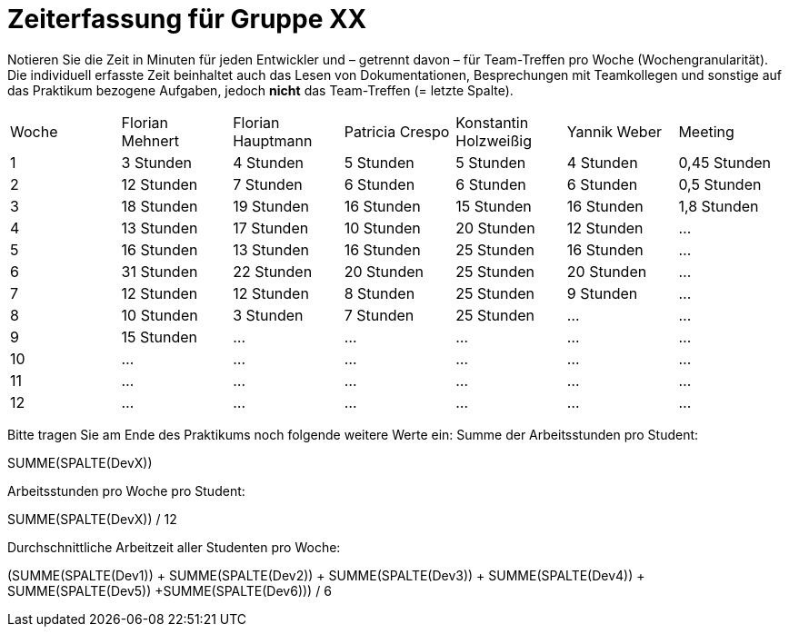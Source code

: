 = Zeiterfassung für Gruppe XX

Notieren Sie die Zeit in Minuten für jeden Entwickler und – getrennt davon – für Team-Treffen pro Woche (Wochengranularität).
Die individuell erfasste Zeit beinhaltet auch das Lesen von Dokumentationen, Besprechungen mit Teamkollegen und sonstige auf das Praktikum bezogene Aufgaben, jedoch *nicht* das Team-Treffen (= letzte Spalte).

// See http://asciidoctor.org/docs/user-manual/#tables
[option="headers"]
|===
|Woche |Florian Mehnert |Florian Hauptmann |Patricia Crespo |Konstantin Holzweißig|Yannik Weber |Meeting
|1  |3 Stunden   |4 Stunden    |5 Stunden    |5 Stunden| 4 Stunden    |0,45 Stunden
|2  |12 Stunden   |7 Stunden    |6 Stunden    |6 Stunden| 6 Stunden    |0,5 Stunden
|3  |18 Stunden   |19 Stunden   |16 Stunden    |15 Stunden |16 Stunden    |1,8 Stunden
|4  |13 Stunden   |17 Stunden   |10 Stunden    |20 Stunden   |12 Stunden    |…
|5  |16 Stunden   |13 Stunden   |16 Stunden    |25 Stunden    |16 Stunden    |…
|6  |31 Stunden   |22 Stunden   |20 Stunden    |25 Stunden    |20 Stunden   |…
|7  |12 Stunden   |12 Stunden   |8 Stunden    |25 Stunden    |9 Stunden   |…
|8  |10 Stunden   |3 Stunden    |7 Stunden    |25 Stunden    |...    |…
|9  |15 Stunden   |…    |…    |…    |…    |…
|10  |…   |…    |…    |…    |…    |…
|11  |…   |…    |…    |…    |…    |…
|12  |…   |…    |…    |…    |…    |…
|===

Bitte tragen Sie am Ende des Praktikums noch folgende weitere Werte ein:
Summe der Arbeitsstunden pro Student:

SUMME(SPALTE(DevX))

Arbeitsstunden pro Woche pro Student:

SUMME(SPALTE(DevX)) / 12

Durchschnittliche Arbeitzeit aller Studenten pro Woche:

(SUMME(SPALTE(Dev1)) + SUMME(SPALTE(Dev2)) + SUMME(SPALTE(Dev3)) + SUMME(SPALTE(Dev4)) + SUMME(SPALTE(Dev5)) +SUMME(SPALTE(Dev6))) / 6
